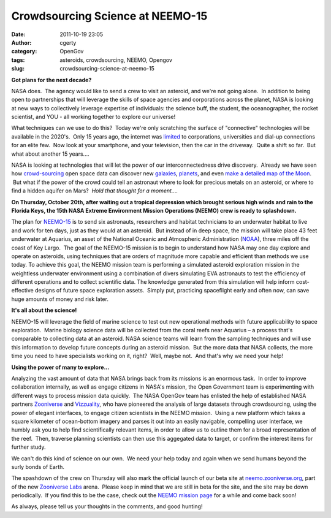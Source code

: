 Crowdsourcing Science at NEEMO-15
#################################
:date: 2011-10-19 23:05
:author: cgerty
:category: OpenGov
:tags: asteroids, crowdsourcing, NEEMO, Opengov
:slug: crowdsourcing-science-at-neemo-15

**Got plans for the next decade?**

NASA does.  The agency would like to send a crew to visit an asteroid,
and we're not going alone.  In addition to being open to partnerships
that will leverage the skills of space agencies and corporations across
the planet, NASA is looking at new ways to collectively leverage
expertise of individuals: the science buff, the student, the
oceanographer, the rocket scientist, and YOU - all working together to
explore our universe!

What techniques can we use to do this?  Today we're only scratching the
surface of "connective" technologies will be available in the 2020's.
 Only 15 years ago, the internet was `limited`_ to corporations,
universities and dial-up connections for an elite few.  Now look at your
smartphone, and your television, then the car in the driveway.  Quite a
shift so far.  But what about another 15 years....

NASA is looking at technologies that will let the power of our
interconnectedness drive discovery.  Already we have seen how
`crowd-sourcing`_ open space data can discover new `galaxies`_,
`planets`_, and even `make a detailed map of the Moon`_.  But what if
the power of the crowd could tell an astronaut where to look for
precious metals on an asteroid, or where to find a hidden aquifer on
Mars?  *Hold that thought for a moment....*

**On Thursday, October 20th, after waiting out a tropical depression
which brought serious high winds and rain to the Florida Keys, the 15th
NASA Extreme Environment Mission Operations (NEEMO) crew is ready to
splashdown.**

The plan for `NEEMO-15`_ is to send six astronauts, researchers and
habitat technicians to an underwater habitat to live and work for ten
days, just as they would at an asteroid.  But instead of in deep space,
the mission will take place 43 feet underwater at Aquarius, an asset of
the National Oceanic and Atmospheric Administration (`NOAA`_), three
miles off the coast of Key Largo.  The goal of the NEEMO-15 mission is
to begin to understand how NASA may one day explore and operate on
asteroids, using techniques that are orders of magnitude more capable
and efficient than methods we use today. To achieve this goal, the NEEMO
mission team is performing a simulated asteroid exploration mission in
the weightless underwater environment using a combination of divers
simulating EVA astronauts to test the efficiency of different operations
and to collect scientific data. The knowledge generated from this
simulation will help inform cost-effective designs of future space
exploration assets.  Simply put, practicing spaceflight early and often
now, can save huge amounts of money and risk later.

**It's all about the science!**

NEEMO-15 will leverage the field of marine science to test out new
operational methods with future applicability to space
exploration.  Marine biology science data will be collected from the
coral reefs near Aquarius – a process that's comparable to collecting
data at an asteroid. NASA science teams will learn from the sampling
techniques and will use this information to develop future concepts
during an asteroid mission.  But the more data that NASA collects, the
more time you need to have specialists working on it, right?  Well,
maybe not.  And that's why we need your help!

**Using the power of many to explore...**

Analyzing the vast amount of data that NASA brings back from its
missions is an enormous task.  In order to improve collaboration
internally, as well as engage citizens in NASA's mission, the Open
Government team is experimenting with different ways to process mission
data quickly.  The NASA OpenGov team has enlisted the help of
established NASA partners \ `Zooniverse`_ and `Vizzuality`_, who have
pioneered the analysis of large datasets through crowdsourcing, using
the power of elegant interfaces, to engage citizen scientists in the
NEEMO mission.  Using a new platform which takes a square kilometer of
ocean-bottom imagery and parses it out into an easily navigable,
compelling user interface, we humbly ask you to help find scientifically
relevant items, in order to allow us to outline them for a broad
representation of the reef.  Then, traverse planning scientists can then
use this aggegated data to target, or confirm the interest items for
further study.

We can't do this kind of science on our own.  We need your help
today and again when we send humans beyond the surly bonds of Earth.

The spashdown of the crew on Thursday will also mark the official launch
of our beta site at \ `neemo.zooniverse.org`_, part of the new
`Zooniverse Labs`_ arena.  Please keep in mind that we are still in beta
for the site, and the site may be down periodically.  If you find this
to be the case, check out the `NEEMO mission page`_ for a while and come
back soon!

As always, please tell us your thoughts in the comments, and good
hunting!

.. _limited: http://en.wikipedia.org/wiki/File:WIntHosts1981-July2011.jpg
.. _crowd-sourcing: http://en.wikipedia.org/wiki/Crowdsourcing
.. _galaxies: http://science.nasa.gov/science-news/science-at-nasa/2011/22apr_zooniverse/
.. _planets: http://www.fastcompany.com/1782062/citizen-planet-hunters-find-two-planets
.. _make a detailed map of the Moon: http://www.wired.co.uk/news/archive/2010-05/24/crowdsourcing-a-map-of-the-moon
.. _NEEMO-15: http://www.nasa.gov/mission_pages/NEEMO/
.. _NOAA: http://www.noaa.gov
.. _Zooniverse: https://www.zooniverse.org/
.. _Vizzuality: http://vizzuality.com/
.. _neemo.zooniverse.org: http://neemo.zooniverse.org
.. _Zooniverse Labs: https://www.zooniverse.org/lab
.. _NEEMO mission page: http://www.nasa.gov/neemo
